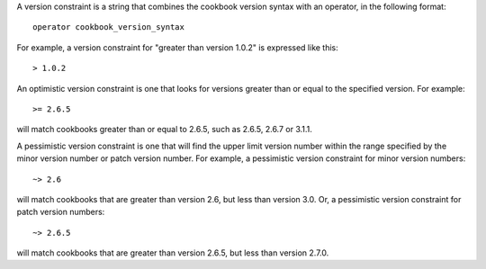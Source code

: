 .. The contents of this file are included in multiple topics.
.. This file should not be changed in a way that hinders its ability to appear in multiple documentation sets.

A version constraint is a string that combines the cookbook version syntax with an operator, in the following format::

   operator cookbook_version_syntax

For example, a version constraint for "greater than version 1.0.2" is expressed like this::

   > 1.0.2

An optimistic version constraint is one that looks for versions greater than or equal to the specified version. For example::

   >= 2.6.5

will match cookbooks greater than or equal to 2.6.5, such as 2.6.5, 2.6.7 or 3.1.1.

A pessimistic version constraint is one that will find the upper limit version number within the range specified by the minor version number or patch version number. For example, a pessimistic version constraint for minor version numbers::

   ~> 2.6

will match cookbooks that are greater than version 2.6, but less than version 3.0. Or, a pessimistic version constraint for patch version numbers::

   ~> 2.6.5

will match cookbooks that are greater than version 2.6.5, but less than version 2.7.0.